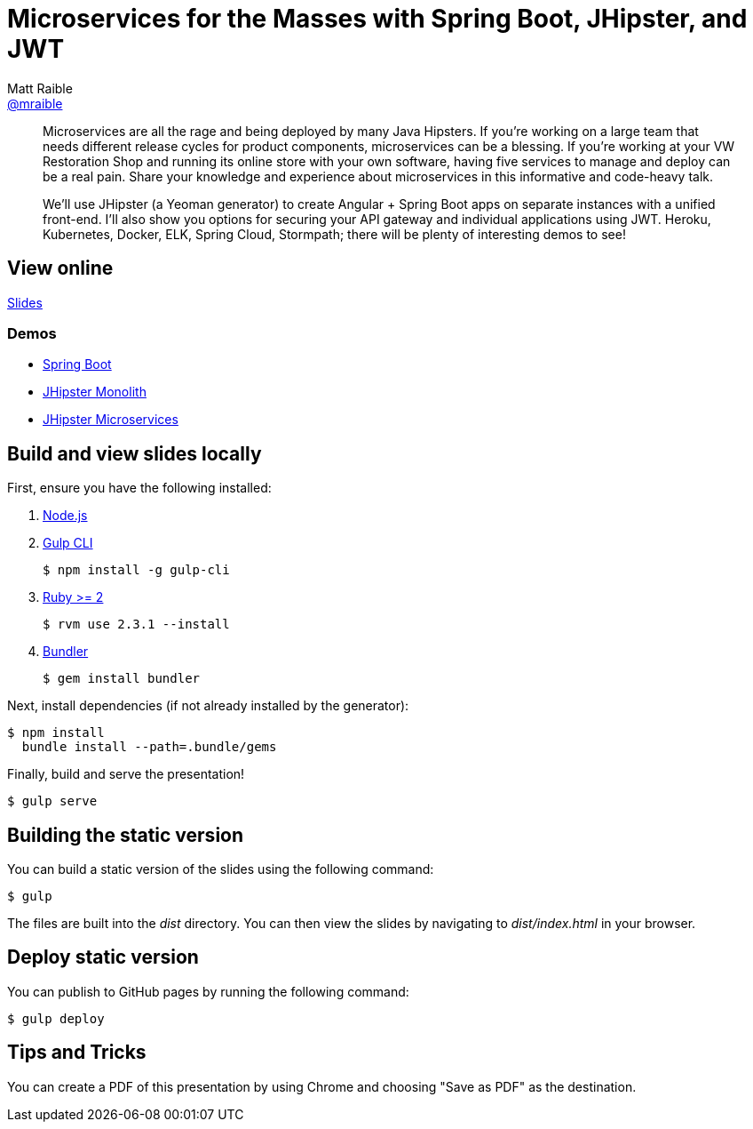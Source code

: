= Microservices for the Masses with Spring Boot, JHipster, and JWT
Matt Raible <https://github.com/mraible[@mraible]>
:branch: master

[abstract]
--
// tag:abstract[]
Microservices are all the rage and being deployed by many Java Hipsters. If you’re working on a large team that needs different release cycles for product components, microservices can be a blessing. If you’re working at your VW Restoration Shop and running its online store with your own software, having five services to manage and deploy can be a real pain. Share your knowledge and experience about microservices in this informative and code-heavy talk.

We’ll use JHipster (a Yeoman generator) to create Angular + Spring Boot apps on separate instances with a unified front-end. I’ll also show you options for securing your API gateway and individual applications using JWT. Heroku, Kubernetes, Docker, ELK, Spring Cloud, Stormpath; there will be plenty of interesting demos to see!
// end:abstract[]
--

== View online

https://mraible.github.io/microservices-for-the-masses[Slides]
//&middot;
//https://github.com/mraible/microservices-for-the-masses/blob/{branch}/src/notes/script.adoc[Script]

=== Demos

* https://github.com/mraible/microservices-for-the-masses/blob/{branch}/demos/spring-boot/README.adoc[Spring Boot]
* https://github.com/mraible/microservices-for-the-masses/blob/{branch}/demos/jhipster-monolith/README.adoc[JHipster Monolith]
* https://github.com/mraible/microservices-for-the-masses/blob/{branch}/demos/jhipster-microservices/TUTORIAL.md[JHipster Microservices]

== Build and view slides locally

First, ensure you have the following installed:

. http://nodejs.org[Node.js]
. http://gulpjs.com[Gulp CLI]

 $ npm install -g gulp-cli

. https://www.ruby-lang.org/[Ruby >= 2]

 $ rvm use 2.3.1 --install

. http://bundler.io/[Bundler]

 $ gem install bundler

Next, install dependencies (if not already installed by the generator):

 $ npm install
   bundle install --path=.bundle/gems

Finally, build and serve the presentation!

 $ gulp serve

== Building the static version

You can build a static version of the slides using the following command:

 $ gulp

The files are built into the _dist_ directory.
You can then view the slides by navigating to _dist/index.html_ in your browser.

== Deploy static version

You can publish to GitHub pages by running the following command:

  $ gulp deploy

== Tips and Tricks

You can create a PDF of this presentation by using Chrome and choosing "Save as PDF" as the destination.
